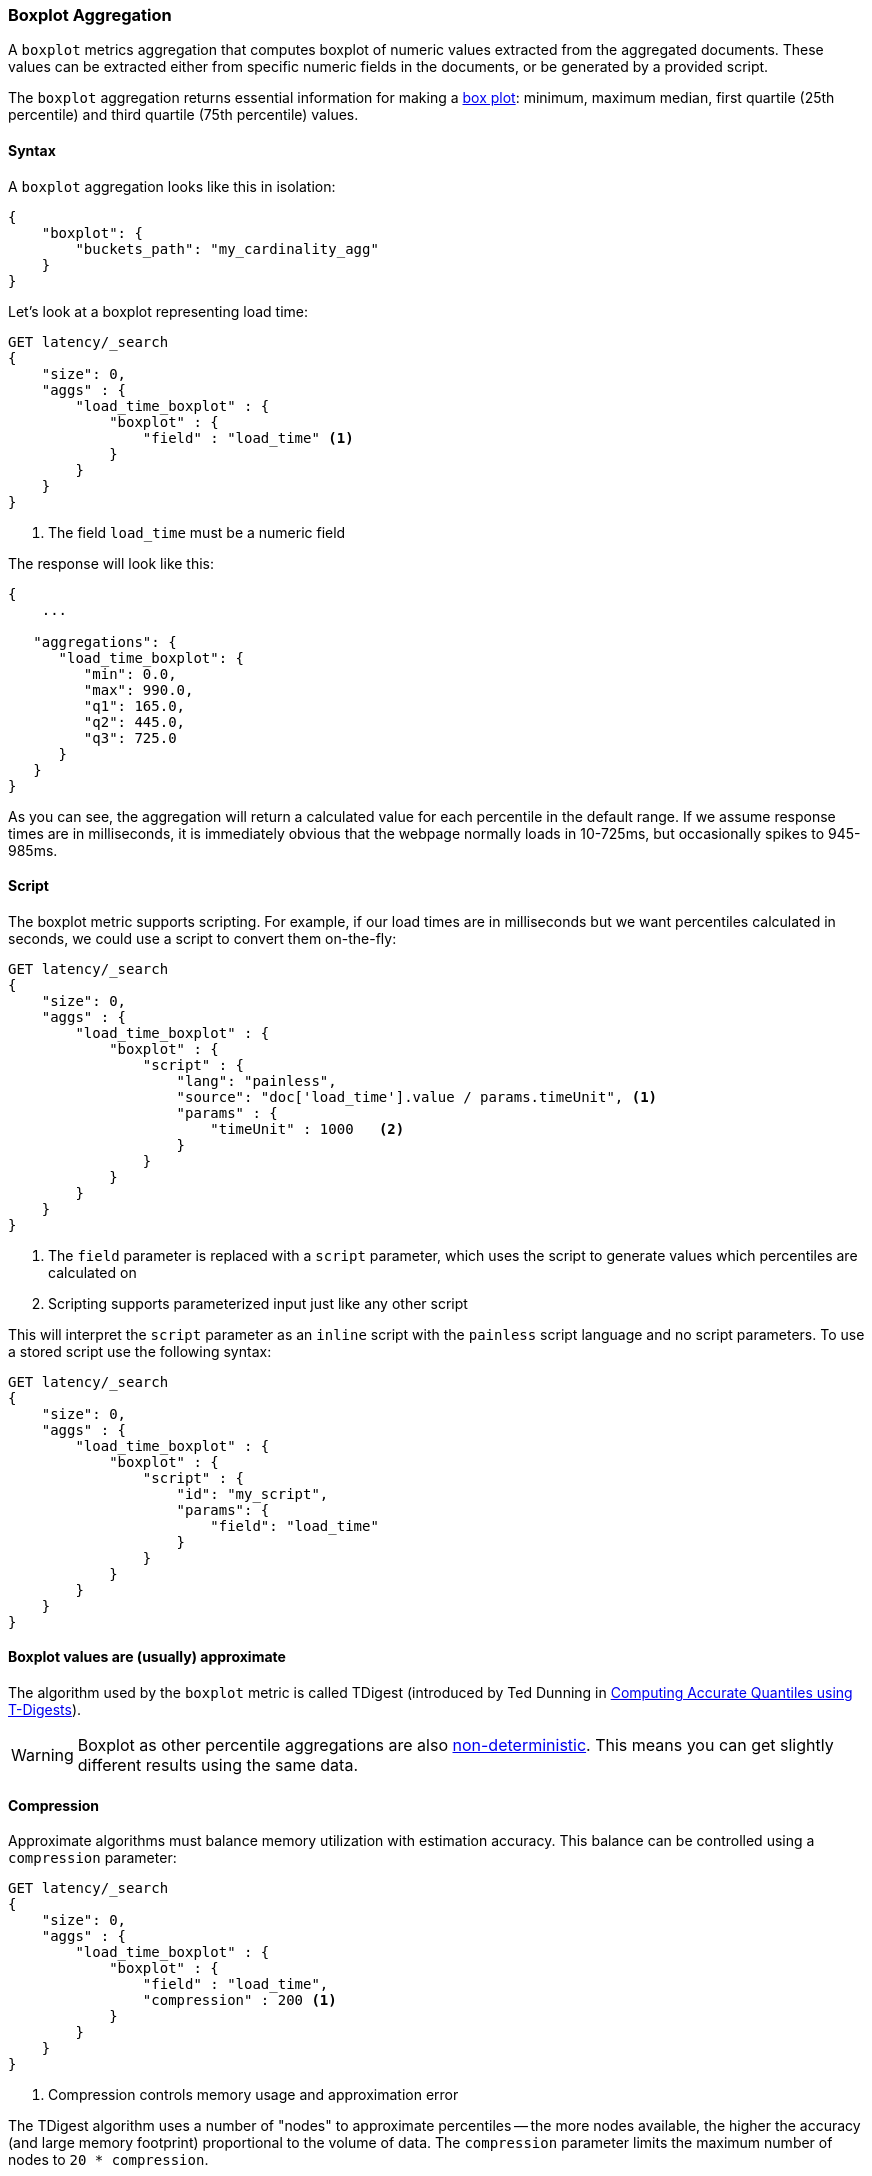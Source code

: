 [role="xpack"]
[testenv="basic"]
[[search-aggregations-metrics-boxplot-aggregation]]
=== Boxplot Aggregation

A `boxplot` metrics aggregation that computes boxplot of numeric values extracted from the aggregated documents.
These values can be extracted either from specific numeric fields in the documents, or be generated by a provided script.

The `boxplot` aggregation returns essential information for making a https://en.wikipedia.org/wiki/Box_plot[box plot]: minimum, maximum
median, first quartile (25th percentile)  and third quartile (75th percentile) values.

==== Syntax

A `boxplot` aggregation looks like this in isolation:

[source,js]
--------------------------------------------------
{
    "boxplot": {
        "buckets_path": "my_cardinality_agg"
    }
}
--------------------------------------------------
// NOTCONSOLE

Let's look at a boxplot representing load time:

[source,console]
--------------------------------------------------
GET latency/_search
{
    "size": 0,
    "aggs" : {
        "load_time_boxplot" : {
            "boxplot" : {
                "field" : "load_time" <1>
            }
        }
    }
}
--------------------------------------------------
// TEST[setup:latency]
<1> The field `load_time` must be a numeric field

The response will look like this:

[source,console-result]
--------------------------------------------------
{
    ...

   "aggregations": {
      "load_time_boxplot": {
         "min": 0.0,
         "max": 990.0,
         "q1": 165.0,
         "q2": 445.0,
         "q3": 725.0
      }
   }
}
--------------------------------------------------
// TESTRESPONSE[s/\.\.\./"took": $body.took,"timed_out": false,"_shards": $body._shards,"hits": $body.hits,/]

As you can see, the aggregation will return a calculated value for each percentile
in the default range.  If we assume response times are in milliseconds, it is
immediately obvious that the webpage normally loads in 10-725ms, but occasionally
spikes to 945-985ms.

==== Script

The boxplot metric supports scripting.  For example, if our load times
are in milliseconds but we want percentiles calculated in seconds, we could use
a script to convert them on-the-fly:

[source,console]
--------------------------------------------------
GET latency/_search
{
    "size": 0,
    "aggs" : {
        "load_time_boxplot" : {
            "boxplot" : {
                "script" : {
                    "lang": "painless",
                    "source": "doc['load_time'].value / params.timeUnit", <1>
                    "params" : {
                        "timeUnit" : 1000   <2>
                    }
                }
            }
        }
    }
}
--------------------------------------------------
// TEST[setup:latency]

<1> The `field` parameter is replaced with a `script` parameter, which uses the
script to generate values which percentiles are calculated on
<2> Scripting supports parameterized input just like any other script

This will interpret the `script` parameter as an `inline` script with the `painless` script language and no script parameters. To use a
stored script use the following syntax:

[source,console]
--------------------------------------------------
GET latency/_search
{
    "size": 0,
    "aggs" : {
        "load_time_boxplot" : {
            "boxplot" : {
                "script" : {
                    "id": "my_script",
                    "params": {
                        "field": "load_time"
                    }
                }
            }
        }
    }
}
--------------------------------------------------
// TEST[setup:latency,stored_example_script]

[[search-aggregations-metrics-boxplot-aggregation-approximation]]
==== Boxplot values are (usually) approximate

The algorithm used by the `boxplot` metric is called TDigest (introduced by
Ted Dunning in
https://github.com/tdunning/t-digest/blob/master/docs/t-digest-paper/histo.pdf[Computing Accurate Quantiles using T-Digests]).

[WARNING]
====
Boxplot as other percentile aggregations are also
https://en.wikipedia.org/wiki/Nondeterministic_algorithm[non-deterministic].
This means you can get slightly different results using the same data.
====

[[search-aggregations-metrics-boxplot-aggregation-compression]]
==== Compression

Approximate algorithms must balance memory utilization with estimation accuracy.
This balance can be controlled using a `compression` parameter:

[source,console]
--------------------------------------------------
GET latency/_search
{
    "size": 0,
    "aggs" : {
        "load_time_boxplot" : {
            "boxplot" : {
                "field" : "load_time",
                "compression" : 200 <1>
            }
        }
    }
}
--------------------------------------------------
// TEST[setup:latency]

<1> Compression controls memory usage and approximation error

The TDigest algorithm uses a number of "nodes" to approximate percentiles -- the
more nodes available, the higher the accuracy (and large memory footprint) proportional
to the volume of data.  The `compression` parameter limits the maximum number of
nodes to `20 * compression`.

Therefore, by increasing the compression value, you can increase the accuracy of
your percentiles at the cost of more memory.  Larger compression values also
make the algorithm slower since the underlying tree data structure grows in size,
resulting in more expensive operations.  The default compression value is
`100`.

A "node" uses roughly 32 bytes of memory, so under worst-case scenarios (large amount
of data which arrives sorted and in-order) the default settings will produce a
TDigest roughly 64KB in size.  In practice data tends to be more random and
the TDigest will use less memory.

==== Missing value

The `missing` parameter defines how documents that are missing a value should be treated.
By default they will be ignored but it is also possible to treat them as if they
had a value.

[source,console]
--------------------------------------------------
GET latency/_search
{
    "size": 0,
    "aggs" : {
        "grade_boxplot" : {
            "boxplot" : {
                "field" : "grade",
                "missing": 10 <1>
            }
        }
    }
}
--------------------------------------------------
// TEST[setup:latency]

<1> Documents without a value in the `grade` field will fall into the same bucket as documents that have the value `10`.
